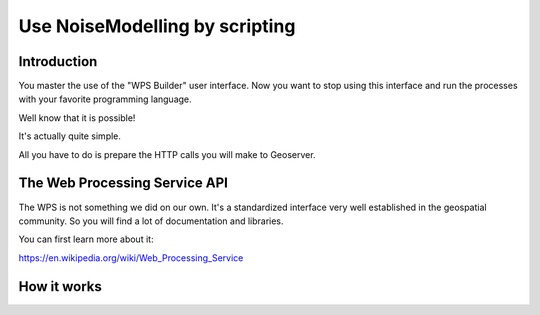 Use NoiseModelling by scripting
^^^^^^^^^^^^^^^^^^^^^^^^^^^^^^^^^^^^

Introduction
~~~~~~~~~~~~~~~~~~~~~~~~~~~~~~

You master the use of the "WPS Builder" user interface.
Now you want to stop using this interface and run the processes with your favorite programming language.

Well know that it is possible!

It's actually quite simple.

All you have to do is prepare the HTTP calls you will make to Geoserver.

The Web Processing Service API
~~~~~~~~~~~~~~~~~~~~~~~~~~~~~~

The WPS is not something we did on our own. It's a standardized interface very well established in the geospatial community. So you will find a lot of documentation and libraries.

You can first learn more about it:

https://en.wikipedia.org/wiki/Web_Processing_Service

How it works
~~~~~~~~~~~~~~~~~~~~~~~~~~~~~~

